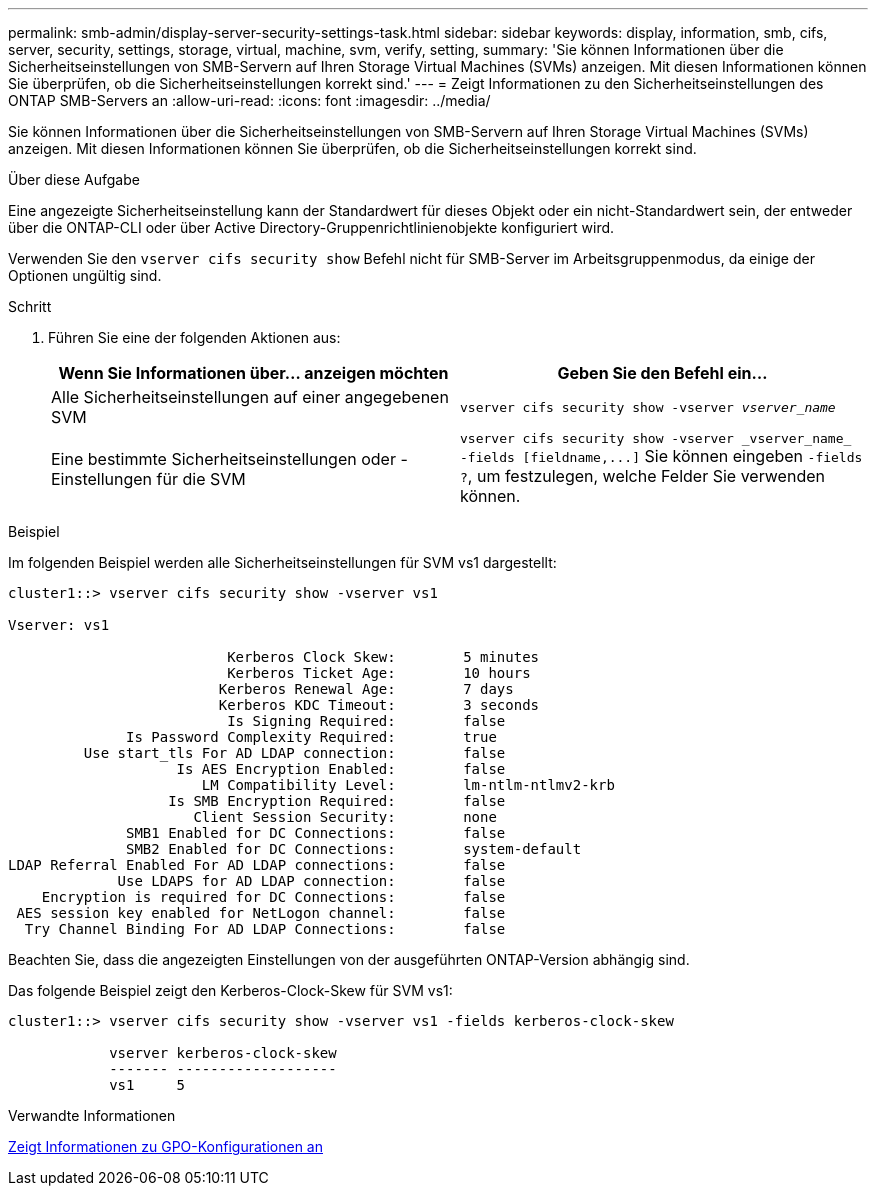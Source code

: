 ---
permalink: smb-admin/display-server-security-settings-task.html 
sidebar: sidebar 
keywords: display, information, smb, cifs, server, security, settings, storage, virtual, machine, svm, verify, setting, 
summary: 'Sie können Informationen über die Sicherheitseinstellungen von SMB-Servern auf Ihren Storage Virtual Machines (SVMs) anzeigen. Mit diesen Informationen können Sie überprüfen, ob die Sicherheitseinstellungen korrekt sind.' 
---
= Zeigt Informationen zu den Sicherheitseinstellungen des ONTAP SMB-Servers an
:allow-uri-read: 
:icons: font
:imagesdir: ../media/


[role="lead"]
Sie können Informationen über die Sicherheitseinstellungen von SMB-Servern auf Ihren Storage Virtual Machines (SVMs) anzeigen. Mit diesen Informationen können Sie überprüfen, ob die Sicherheitseinstellungen korrekt sind.

.Über diese Aufgabe
Eine angezeigte Sicherheitseinstellung kann der Standardwert für dieses Objekt oder ein nicht-Standardwert sein, der entweder über die ONTAP-CLI oder über Active Directory-Gruppenrichtlinienobjekte konfiguriert wird.

Verwenden Sie den `vserver cifs security show` Befehl nicht für SMB-Server im Arbeitsgruppenmodus, da einige der Optionen ungültig sind.

.Schritt
. Führen Sie eine der folgenden Aktionen aus:
+
|===
| Wenn Sie Informationen über... anzeigen möchten | Geben Sie den Befehl ein... 


 a| 
Alle Sicherheitseinstellungen auf einer angegebenen SVM
 a| 
`vserver cifs security show -vserver _vserver_name_`



 a| 
Eine bestimmte Sicherheitseinstellungen oder -Einstellungen für die SVM
 a| 
`+vserver cifs security show -vserver _vserver_name_ -fields [fieldname,...]+` Sie können eingeben `-fields ?`, um festzulegen, welche Felder Sie verwenden können.

|===


.Beispiel
Im folgenden Beispiel werden alle Sicherheitseinstellungen für SVM vs1 dargestellt:

[listing]
----
cluster1::> vserver cifs security show -vserver vs1

Vserver: vs1

                          Kerberos Clock Skew:        5 minutes
                          Kerberos Ticket Age:        10 hours
                         Kerberos Renewal Age:        7 days
                         Kerberos KDC Timeout:        3 seconds
                          Is Signing Required:        false
              Is Password Complexity Required:        true
         Use start_tls For AD LDAP connection:        false
                    Is AES Encryption Enabled:        false
                       LM Compatibility Level:        lm-ntlm-ntlmv2-krb
                   Is SMB Encryption Required:        false
                      Client Session Security:        none
              SMB1 Enabled for DC Connections:        false
              SMB2 Enabled for DC Connections:        system-default
LDAP Referral Enabled For AD LDAP connections:        false
             Use LDAPS for AD LDAP connection:        false
    Encryption is required for DC Connections:        false
 AES session key enabled for NetLogon channel:        false
  Try Channel Binding For AD LDAP Connections:        false
----
Beachten Sie, dass die angezeigten Einstellungen von der ausgeführten ONTAP-Version abhängig sind.

Das folgende Beispiel zeigt den Kerberos-Clock-Skew für SVM vs1:

[listing]
----
cluster1::> vserver cifs security show -vserver vs1 -fields kerberos-clock-skew

            vserver kerberos-clock-skew
            ------- -------------------
            vs1     5
----
.Verwandte Informationen
xref:display-gpo-config-task.adoc[Zeigt Informationen zu GPO-Konfigurationen an]
